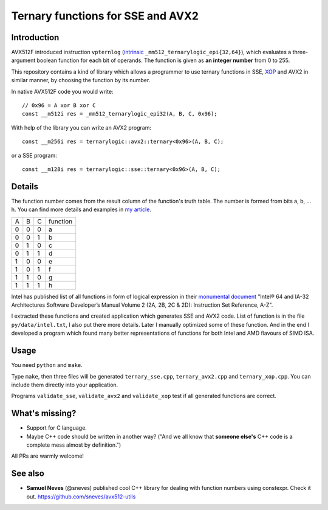 ================================================================================
               Ternary functions for SSE and AVX2
================================================================================


Introduction
--------------------------------------------------

AVX512F introduced instruction ``vpternlog`` (intrinsic__
``_mm512_ternarylogic_epi{32,64}``), which evaluates a three-argument
boolean function for each bit of operands.  The function is given as
**an integer number** from 0 to 255.

__ https://software.intel.com/sites/landingpage/IntrinsicsGuide/#

This repository contains a kind of library which allows a programmer to
use ternary functions in SSE, XOP__ and AVX2 in similar manner, by
choosing the function by its number.

__ https://en.wikipedia.org/wiki/XOP_instruction_set

In native AVX512F code you would write::

    // 0x96 = A xor B xor C
    const __m512i res = _mm512_ternarylogic_epi32(A, B, C, 0x96);

With help of the library you can write an AVX2 program::

    const __m256i res = ternarylogic::avx2::ternary<0x96>(A, B, C);

or a SSE program::

    const __m128i res = ternarylogic::sse::ternary<0x96>(A, B, C);


Details
--------------------------------------------------

The function number comes from the result column of the function's truth
table.  The number is formed from bits a, b, ... h. You can find more
details and examples in `my article`__.

__ http://0x80.pl/articles/avx512-ternary-functions.html

+---+---+---+----------+
| A | B | C | function |
+---+---+---+----------+
| 0 | 0 | 0 |    a     |
+---+---+---+----------+
| 0 | 0 | 1 |    b     |
+---+---+---+----------+
| 0 | 1 | 0 |    c     |
+---+---+---+----------+
| 0 | 1 | 1 |    d     |
+---+---+---+----------+
| 1 | 0 | 0 |    e     |
+---+---+---+----------+
| 1 | 0 | 1 |    f     |
+---+---+---+----------+
| 1 | 1 | 0 |    g     |
+---+---+---+----------+
| 1 | 1 | 1 |    h     |
+---+---+---+----------+


Intel has published list of all functions in form of logical expression
in their `monumental document`__ "Intel® 64 and IA-32 Architectures
Software Developer’s Manual Volume 2 (2A, 2B, 2C & 2D): Instruction Set
Reference, A-Z".

__ http://www.intel.com/content/www/us/en/processors/architectures-software-developer-manuals.html

I extracted these functions and created application which generates SSE
and AVX2 code. List of function is in the file ``py/data/intel.txt``,
I also put there more details. Later I manually optimized some of these
function. And in the end I developed a program which found many better
representations of functions for both Intel and AMD flavours of SIMD
ISA.


Usage
-----------------------------------------------------------

You need ``python`` and ``make``.

Type ``make``, then three files will be generated ``ternary_sse.cpp``,
``ternary_avx2.cpp`` and ``ternary_xop.cpp``.  You can include them
directly into your application.

Programs ``validate_sse``, ``validate_avx2`` and ``validate_xop``
test if all generated functions are correct.


What's missing?
-----------------------------------------------------------

* Support for C language.
* Maybe C++ code should be written in another way? ("And we all
  know that **someone else's** C++ code is a complete mess almost
  by definition.")

All PRs are warmly welcome!


See also
-----------------------------------------------------------

* **Samuel Neves** (@sneves) published cool C++ library for
  dealing with function numbers using constexpr. Check it out.
  https://github.com/sneves/avx512-utils
